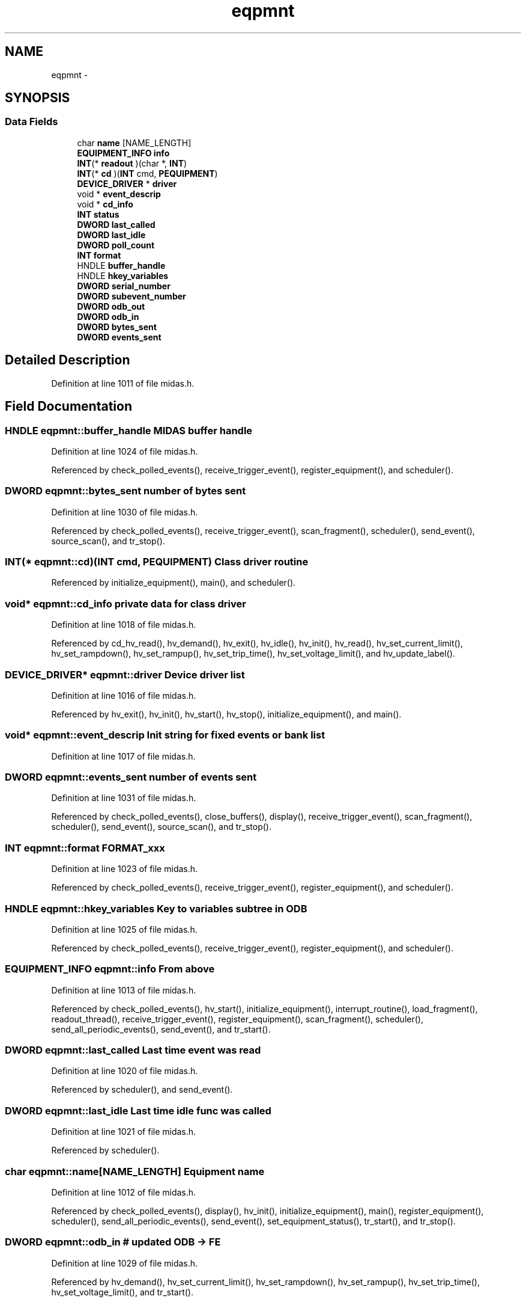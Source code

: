 .TH "eqpmnt" 3 "31 May 2012" "Version 2.3.0-0" "Midas" \" -*- nroff -*-
.ad l
.nh
.SH NAME
eqpmnt \- 
.SH SYNOPSIS
.br
.PP
.SS "Data Fields"

.in +1c
.ti -1c
.RI "char \fBname\fP [NAME_LENGTH]"
.br
.ti -1c
.RI "\fBEQUIPMENT_INFO\fP \fBinfo\fP"
.br
.ti -1c
.RI "\fBINT\fP(* \fBreadout\fP )(char *, \fBINT\fP)"
.br
.ti -1c
.RI "\fBINT\fP(* \fBcd\fP )(\fBINT\fP cmd, \fBPEQUIPMENT\fP)"
.br
.ti -1c
.RI "\fBDEVICE_DRIVER\fP * \fBdriver\fP"
.br
.ti -1c
.RI "void * \fBevent_descrip\fP"
.br
.ti -1c
.RI "void * \fBcd_info\fP"
.br
.ti -1c
.RI "\fBINT\fP \fBstatus\fP"
.br
.ti -1c
.RI "\fBDWORD\fP \fBlast_called\fP"
.br
.ti -1c
.RI "\fBDWORD\fP \fBlast_idle\fP"
.br
.ti -1c
.RI "\fBDWORD\fP \fBpoll_count\fP"
.br
.ti -1c
.RI "\fBINT\fP \fBformat\fP"
.br
.ti -1c
.RI "HNDLE \fBbuffer_handle\fP"
.br
.ti -1c
.RI "HNDLE \fBhkey_variables\fP"
.br
.ti -1c
.RI "\fBDWORD\fP \fBserial_number\fP"
.br
.ti -1c
.RI "\fBDWORD\fP \fBsubevent_number\fP"
.br
.ti -1c
.RI "\fBDWORD\fP \fBodb_out\fP"
.br
.ti -1c
.RI "\fBDWORD\fP \fBodb_in\fP"
.br
.ti -1c
.RI "\fBDWORD\fP \fBbytes_sent\fP"
.br
.ti -1c
.RI "\fBDWORD\fP \fBevents_sent\fP"
.br
.in -1c
.SH "Detailed Description"
.PP 
Definition at line 1011 of file midas.h.
.SH "Field Documentation"
.PP 
.SS "HNDLE \fBeqpmnt::buffer_handle\fP"MIDAS buffer handle 
.PP
Definition at line 1024 of file midas.h.
.PP
Referenced by check_polled_events(), receive_trigger_event(), register_equipment(), and scheduler().
.SS "\fBDWORD\fP \fBeqpmnt::bytes_sent\fP"number of bytes sent 
.PP
Definition at line 1030 of file midas.h.
.PP
Referenced by check_polled_events(), receive_trigger_event(), scan_fragment(), scheduler(), send_event(), source_scan(), and tr_stop().
.SS "\fBINT\fP(* \fBeqpmnt::cd\fP)(\fBINT\fP cmd, \fBPEQUIPMENT\fP)"Class driver routine 
.PP
Referenced by initialize_equipment(), main(), and scheduler().
.SS "void* \fBeqpmnt::cd_info\fP"private data for class driver 
.PP
Definition at line 1018 of file midas.h.
.PP
Referenced by cd_hv_read(), hv_demand(), hv_exit(), hv_idle(), hv_init(), hv_read(), hv_set_current_limit(), hv_set_rampdown(), hv_set_rampup(), hv_set_trip_time(), hv_set_voltage_limit(), and hv_update_label().
.SS "\fBDEVICE_DRIVER\fP* \fBeqpmnt::driver\fP"Device driver list 
.PP
Definition at line 1016 of file midas.h.
.PP
Referenced by hv_exit(), hv_init(), hv_start(), hv_stop(), initialize_equipment(), and main().
.SS "void* \fBeqpmnt::event_descrip\fP"Init string for fixed events or bank list 
.PP
Definition at line 1017 of file midas.h.
.SS "\fBDWORD\fP \fBeqpmnt::events_sent\fP"number of events sent 
.PP
Definition at line 1031 of file midas.h.
.PP
Referenced by check_polled_events(), close_buffers(), display(), receive_trigger_event(), scan_fragment(), scheduler(), send_event(), source_scan(), and tr_stop().
.SS "\fBINT\fP \fBeqpmnt::format\fP"FORMAT_xxx 
.PP
Definition at line 1023 of file midas.h.
.PP
Referenced by check_polled_events(), receive_trigger_event(), register_equipment(), and scheduler().
.SS "HNDLE \fBeqpmnt::hkey_variables\fP"Key to variables subtree in ODB 
.PP
Definition at line 1025 of file midas.h.
.PP
Referenced by check_polled_events(), receive_trigger_event(), register_equipment(), and scheduler().
.SS "\fBEQUIPMENT_INFO\fP \fBeqpmnt::info\fP"From above 
.PP
Definition at line 1013 of file midas.h.
.PP
Referenced by check_polled_events(), hv_start(), initialize_equipment(), interrupt_routine(), load_fragment(), readout_thread(), receive_trigger_event(), register_equipment(), scan_fragment(), scheduler(), send_all_periodic_events(), send_event(), and tr_start().
.SS "\fBDWORD\fP \fBeqpmnt::last_called\fP"Last time event was read 
.PP
Definition at line 1020 of file midas.h.
.PP
Referenced by scheduler(), and send_event().
.SS "\fBDWORD\fP \fBeqpmnt::last_idle\fP"Last time idle func was called 
.PP
Definition at line 1021 of file midas.h.
.PP
Referenced by scheduler().
.SS "char \fBeqpmnt::name\fP[NAME_LENGTH]"Equipment name 
.PP
Definition at line 1012 of file midas.h.
.PP
Referenced by check_polled_events(), display(), hv_init(), initialize_equipment(), main(), register_equipment(), scheduler(), send_all_periodic_events(), send_event(), set_equipment_status(), tr_start(), and tr_stop().
.SS "\fBDWORD\fP \fBeqpmnt::odb_in\fP"# updated ODB -> FE 
.PP
Definition at line 1029 of file midas.h.
.PP
Referenced by hv_demand(), hv_set_current_limit(), hv_set_rampdown(), hv_set_rampup(), hv_set_trip_time(), hv_set_voltage_limit(), and tr_start().
.SS "\fBDWORD\fP \fBeqpmnt::odb_out\fP"# updates FE -> ODB 
.PP
Definition at line 1028 of file midas.h.
.PP
Referenced by hv_init(), hv_read(), scheduler(), send_event(), and tr_start().
.SS "\fBDWORD\fP \fBeqpmnt::poll_count\fP"Needed to poll 'period' 
.PP
Definition at line 1022 of file midas.h.
.PP
Referenced by check_polled_events(), initialize_equipment(), readout_thread(), and scheduler().
.SS "\fBINT\fP(* \fBeqpmnt::readout\fP)(char *, \fBINT\fP)"Pointer to user readout routine 
.PP
Referenced by check_polled_events(), interrupt_routine(), readout_thread(), scheduler(), and send_event().
.SS "\fBDWORD\fP \fBeqpmnt::serial_number\fP"event serial number 
.PP
Definition at line 1026 of file midas.h.
.PP
Referenced by check_polled_events(), interrupt_routine(), readout_thread(), scheduler(), send_event(), and tr_start().
.SS "\fBEQUIPMENT_STATS\fP \fBeqpmnt::stats\fP"
.PP
Definition at line 1032 of file midas.h.
.PP
Referenced by check_polled_events(), close_buffers(), initialize_equipment(), register_equipment(), scan_fragment(), scheduler(), tr_start(), and tr_stop().
.SS "\fBINT\fP \fBeqpmnt::status\fP"One of FE_xxx 
.PP
Definition at line 1019 of file midas.h.
.PP
Referenced by check_polled_events(), display(), initialize_equipment(), main(), register_equipment(), scheduler(), and send_all_periodic_events().
.SS "\fBDWORD\fP \fBeqpmnt::subevent_number\fP"subevent number 
.PP
Definition at line 1027 of file midas.h.
.PP
Referenced by check_polled_events(), receive_trigger_event(), scheduler(), and tr_start().

.SH "Author"
.PP 
Generated automatically by Doxygen for Midas from the source code.
